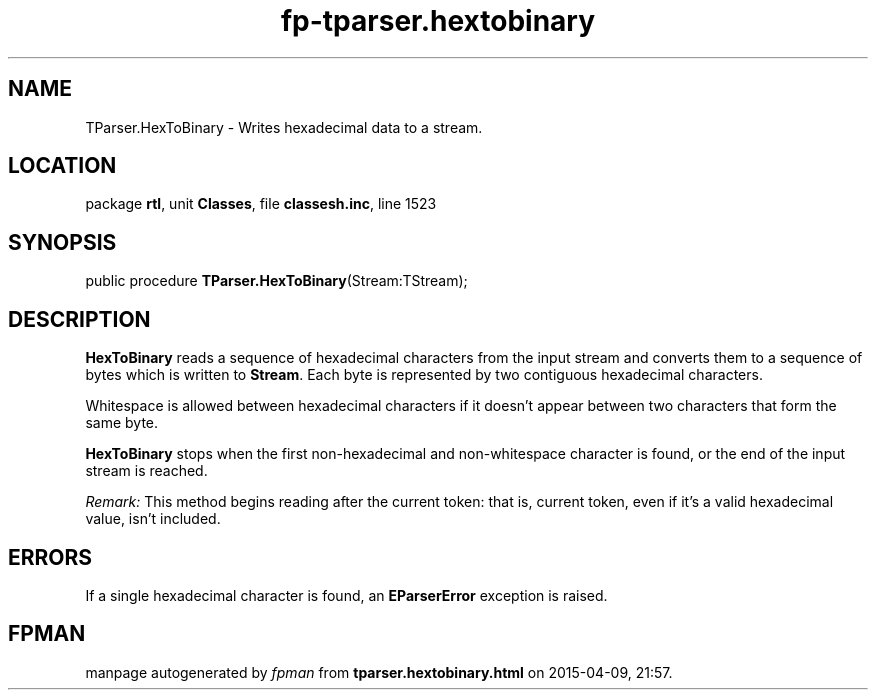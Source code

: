 .\" file autogenerated by fpman
.TH "fp-tparser.hextobinary" 3 "2014-03-14" "fpman" "Free Pascal Programmer's Manual"
.SH NAME
TParser.HexToBinary - Writes hexadecimal data to a stream.
.SH LOCATION
package \fBrtl\fR, unit \fBClasses\fR, file \fBclassesh.inc\fR, line 1523
.SH SYNOPSIS
public procedure \fBTParser.HexToBinary\fR(Stream:TStream);
.SH DESCRIPTION
\fBHexToBinary\fR reads a sequence of hexadecimal characters from the input stream and converts them to a sequence of bytes which is written to \fBStream\fR. Each byte is represented by two contiguous hexadecimal characters.

Whitespace is allowed between hexadecimal characters if it doesn't appear between two characters that form the same byte.

\fBHexToBinary\fR stops when the first non-hexadecimal and non-whitespace character is found, or the end of the input stream is reached.

\fIRemark:\fR This method begins reading after the current token: that is, current token, even if it's a valid hexadecimal value, isn't included.


.SH ERRORS
If a single hexadecimal character is found, an \fBEParserError\fR exception is raised.


.SH FPMAN
manpage autogenerated by \fIfpman\fR from \fBtparser.hextobinary.html\fR on 2015-04-09, 21:57.

